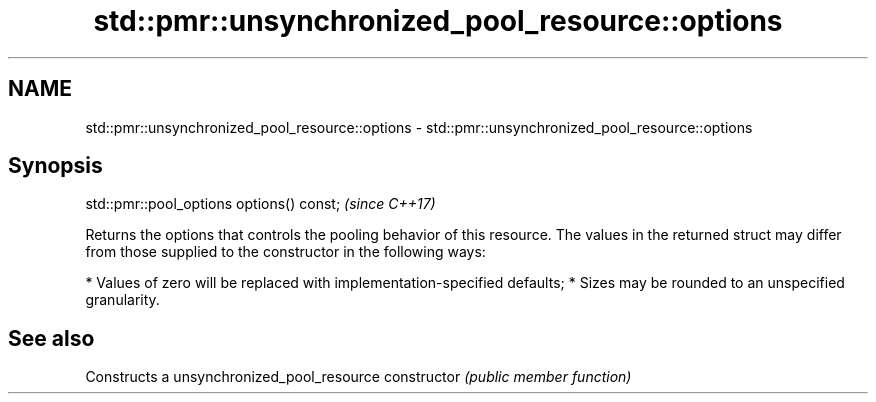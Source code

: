 .TH std::pmr::unsynchronized_pool_resource::options 3 "2020.03.24" "http://cppreference.com" "C++ Standard Libary"
.SH NAME
std::pmr::unsynchronized_pool_resource::options \- std::pmr::unsynchronized_pool_resource::options

.SH Synopsis

std::pmr::pool_options options() const;  \fI(since C++17)\fP

Returns the options that controls the pooling behavior of this resource.
The values in the returned struct may differ from those supplied to the constructor in the following ways:

* Values of zero will be replaced with implementation-specified defaults;
* Sizes may be rounded to an unspecified granularity.


.SH See also


              Constructs a unsynchronized_pool_resource
constructor   \fI(public member function)\fP




